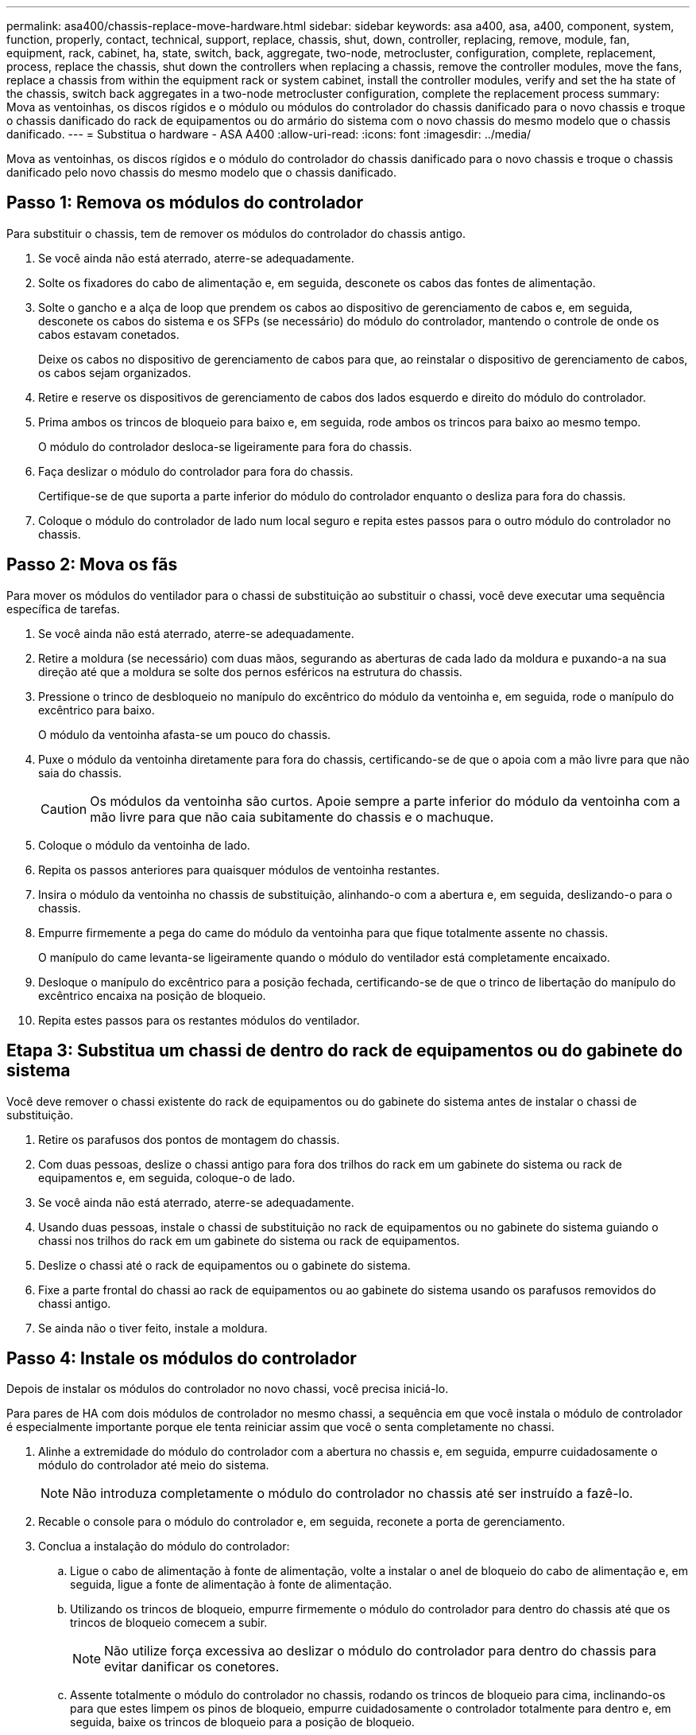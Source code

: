 ---
permalink: asa400/chassis-replace-move-hardware.html 
sidebar: sidebar 
keywords: asa a400, asa, a400, component, system, function, properly, contact, technical, support, replace, chassis, shut, down, controller, replacing, remove, module, fan, equipment, rack, cabinet, ha, state, switch, back, aggregate, two-node, metrocluster, configuration, complete, replacement, process, replace the chassis, shut down the controllers when replacing a chassis, remove the controller modules, move the fans, replace a chassis from within the equipment rack or system cabinet, install the controller modules, verify and set the ha state of the chassis, switch back aggregates in a two-node metrocluster configuration, complete the replacement process 
summary: Mova as ventoinhas, os discos rígidos e o módulo ou módulos do controlador do chassis danificado para o novo chassis e troque o chassis danificado do rack de equipamentos ou do armário do sistema com o novo chassis do mesmo modelo que o chassis danificado. 
---
= Substitua o hardware - ASA A400
:allow-uri-read: 
:icons: font
:imagesdir: ../media/


[role="lead"]
Mova as ventoinhas, os discos rígidos e o módulo do controlador do chassis danificado para o novo chassis e troque o chassis danificado pelo novo chassis do mesmo modelo que o chassis danificado.



== Passo 1: Remova os módulos do controlador

Para substituir o chassis, tem de remover os módulos do controlador do chassis antigo.

. Se você ainda não está aterrado, aterre-se adequadamente.
. Solte os fixadores do cabo de alimentação e, em seguida, desconete os cabos das fontes de alimentação.
. Solte o gancho e a alça de loop que prendem os cabos ao dispositivo de gerenciamento de cabos e, em seguida, desconete os cabos do sistema e os SFPs (se necessário) do módulo do controlador, mantendo o controle de onde os cabos estavam conetados.
+
Deixe os cabos no dispositivo de gerenciamento de cabos para que, ao reinstalar o dispositivo de gerenciamento de cabos, os cabos sejam organizados.

. Retire e reserve os dispositivos de gerenciamento de cabos dos lados esquerdo e direito do módulo do controlador.
. Prima ambos os trincos de bloqueio para baixo e, em seguida, rode ambos os trincos para baixo ao mesmo tempo.
+
O módulo do controlador desloca-se ligeiramente para fora do chassis.

. Faça deslizar o módulo do controlador para fora do chassis.
+
Certifique-se de que suporta a parte inferior do módulo do controlador enquanto o desliza para fora do chassis.

. Coloque o módulo do controlador de lado num local seguro e repita estes passos para o outro módulo do controlador no chassis.




== Passo 2: Mova os fãs

Para mover os módulos do ventilador para o chassi de substituição ao substituir o chassi, você deve executar uma sequência específica de tarefas.

. Se você ainda não está aterrado, aterre-se adequadamente.
. Retire a moldura (se necessário) com duas mãos, segurando as aberturas de cada lado da moldura e puxando-a na sua direção até que a moldura se solte dos pernos esféricos na estrutura do chassis.
. Pressione o trinco de desbloqueio no manípulo do excêntrico do módulo da ventoinha e, em seguida, rode o manípulo do excêntrico para baixo.
+
O módulo da ventoinha afasta-se um pouco do chassis.

. Puxe o módulo da ventoinha diretamente para fora do chassis, certificando-se de que o apoia com a mão livre para que não saia do chassis.
+

CAUTION: Os módulos da ventoinha são curtos. Apoie sempre a parte inferior do módulo da ventoinha com a mão livre para que não caia subitamente do chassis e o machuque.

. Coloque o módulo da ventoinha de lado.
. Repita os passos anteriores para quaisquer módulos de ventoinha restantes.
. Insira o módulo da ventoinha no chassis de substituição, alinhando-o com a abertura e, em seguida, deslizando-o para o chassis.
. Empurre firmemente a pega do came do módulo da ventoinha para que fique totalmente assente no chassis.
+
O manípulo do came levanta-se ligeiramente quando o módulo do ventilador está completamente encaixado.

. Desloque o manípulo do excêntrico para a posição fechada, certificando-se de que o trinco de libertação do manípulo do excêntrico encaixa na posição de bloqueio.
. Repita estes passos para os restantes módulos do ventilador.




== Etapa 3: Substitua um chassi de dentro do rack de equipamentos ou do gabinete do sistema

Você deve remover o chassi existente do rack de equipamentos ou do gabinete do sistema antes de instalar o chassi de substituição.

. Retire os parafusos dos pontos de montagem do chassis.
. Com duas pessoas, deslize o chassi antigo para fora dos trilhos do rack em um gabinete do sistema ou rack de equipamentos e, em seguida, coloque-o de lado.
. Se você ainda não está aterrado, aterre-se adequadamente.
. Usando duas pessoas, instale o chassi de substituição no rack de equipamentos ou no gabinete do sistema guiando o chassi nos trilhos do rack em um gabinete do sistema ou rack de equipamentos.
. Deslize o chassi até o rack de equipamentos ou o gabinete do sistema.
. Fixe a parte frontal do chassi ao rack de equipamentos ou ao gabinete do sistema usando os parafusos removidos do chassi antigo.
. Se ainda não o tiver feito, instale a moldura.




== Passo 4: Instale os módulos do controlador

Depois de instalar os módulos do controlador no novo chassi, você precisa iniciá-lo.

Para pares de HA com dois módulos de controlador no mesmo chassi, a sequência em que você instala o módulo de controlador é especialmente importante porque ele tenta reiniciar assim que você o senta completamente no chassi.

. Alinhe a extremidade do módulo do controlador com a abertura no chassis e, em seguida, empurre cuidadosamente o módulo do controlador até meio do sistema.
+

NOTE: Não introduza completamente o módulo do controlador no chassis até ser instruído a fazê-lo.

. Recable o console para o módulo do controlador e, em seguida, reconete a porta de gerenciamento.
. Conclua a instalação do módulo do controlador:
+
.. Ligue o cabo de alimentação à fonte de alimentação, volte a instalar o anel de bloqueio do cabo de alimentação e, em seguida, ligue a fonte de alimentação à fonte de alimentação.
.. Utilizando os trincos de bloqueio, empurre firmemente o módulo do controlador para dentro do chassis até que os trincos de bloqueio comecem a subir.
+

NOTE: Não utilize força excessiva ao deslizar o módulo do controlador para dentro do chassis para evitar danificar os conetores.

.. Assente totalmente o módulo do controlador no chassis, rodando os trincos de bloqueio para cima, inclinando-os para que estes limpem os pinos de bloqueio, empurre cuidadosamente o controlador totalmente para dentro e, em seguida, baixe os trincos de bloqueio para a posição de bloqueio.
+
O módulo do controlador começa a arrancar assim que estiver totalmente assente no chassis. Esteja preparado para interromper o processo de inicialização.

.. Se ainda não o tiver feito, reinstale o dispositivo de gerenciamento de cabos.
.. Interrompa o processo normal de inicialização e inicialize no Loader pressionando `Ctrl-C`.
+

NOTE: Se o sistema parar no menu de inicialização, selecione a opção para inicializar NO Loader.

.. No prompt Loader, digite `bye` para reinicializar as placas PCIe e outros componentes.
.. Interrompa o processo de inicialização e inicialize no prompt DO Loader pressionando `Ctrl-C`.
+
Se o sistema parar no menu de inicialização, selecione a opção para inicializar NO Loader.



. Repita os passos anteriores para instalar o segundo controlador no novo chassis.

